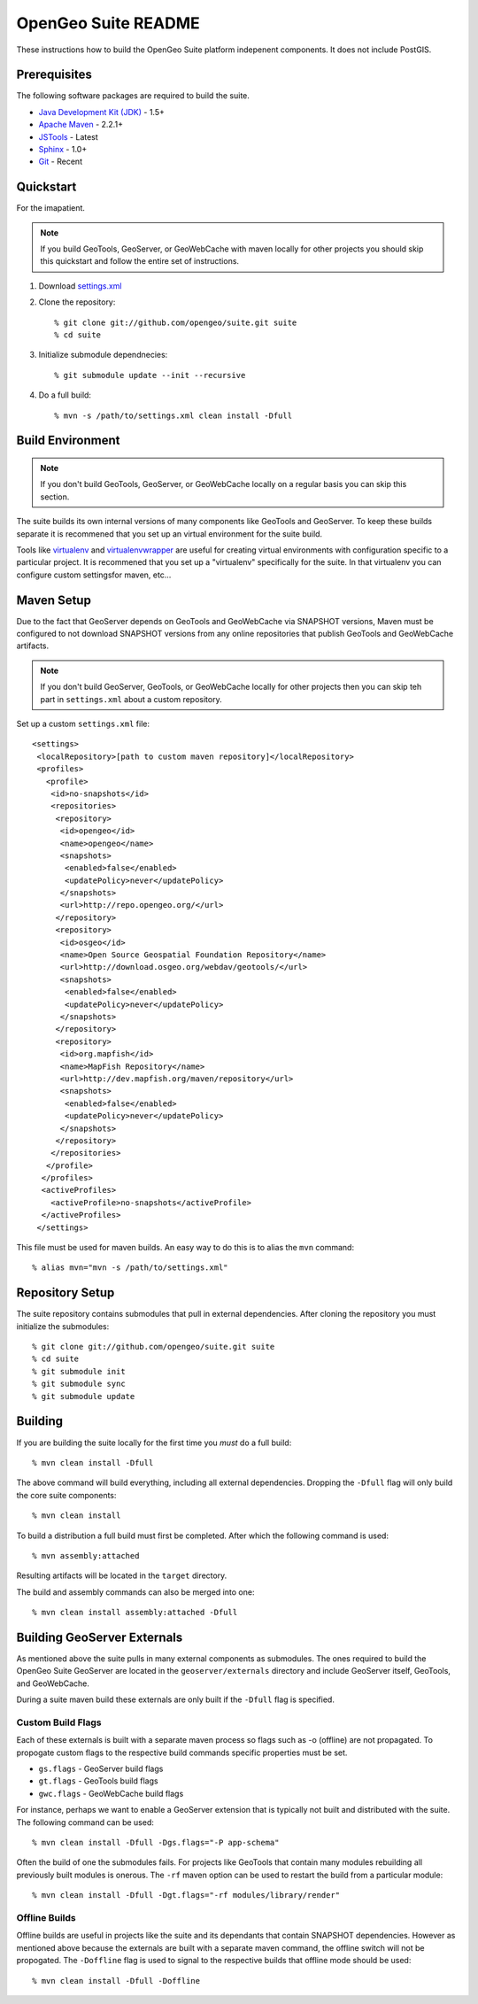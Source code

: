 OpenGeo Suite README
====================

These instructions how to build the OpenGeo Suite platform indepenent 
components. It does not include PostGIS. 

Prerequisites
-------------

The following software packages are required to build the suite.

* `Java Development Kit (JDK) <http://www.oracle.com/technetwork/java/javase/downloads/index-jdk5-jsp-142662.html>`_ - 1.5+
* `Apache Maven <http://maven.apache.org/download.html>`_ - 2.2.1+
* `JSTools <https://github.com/whitmo/jstools>`_ - Latest
* `Sphinx <http://sphinx.pocoo.org/>`_ - 1.0+
* `Git <http://git-scm.com/>`_ - Recent

Quickstart
----------

For the imapatient.

.. note::

   If you build GeoTools, GeoServer, or GeoWebCache with maven locally for other   projects you should skip this quickstart and follow the entire set of 
   instructions.

#. Download `settings.xml <https://raw.github.com/opengeo/suite/master/build/settings.xml>`_

#. Clone the repository:: 

     % git clone git://github.com/opengeo/suite.git suite
     % cd suite

#. Initialize submodule dependnecies::

     % git submodule update --init --recursive

#. Do a full build::

     % mvn -s /path/to/settings.xml clean install -Dfull

Build Environment
-----------------

.. note::

   If you don't build GeoTools, GeoServer, or GeoWebCache locally on a regular 
   basis you can skip this section.

The suite builds its own internal versions of many components like GeoTools and 
GeoServer. To keep these builds separate it is recommened that you set up an 
virtual environment for the suite build. 

Tools like `virtualenv <http://pypi.python.org/pypi/virtualenv>`_ and `virtualenvwrapper <http://www.doughellmann.com/projects/virtualenvwrapper/>`_
are useful for creating virtual environments with configuration specific to a   particular project. It is recommened that you set up a  "virtualenv" 
specifically for the suite. In that virtualenv you can configure custom settingsfor maven, etc...

Maven Setup
-----------

Due to the fact that GeoServer depends on GeoTools and GeoWebCache via 
SNAPSHOT versions, Maven must be configured to not download SNAPSHOT versions 
from any online repositories that publish GeoTools and GeoWebCache artifacts.

.. note::

   If you don't build GeoServer, GeoTools, or GeoWebCache locally for other 
   projects then you can skip teh part in ``settings.xml`` about a custom 
   repository.

Set up a custom ``settings.xml`` file::

  <settings>
   <localRepository>[path to custom maven repository]</localRepository>
   <profiles>
     <profile>
      <id>no-snapshots</id>
      <repositories>
       <repository>
        <id>opengeo</id>
        <name>opengeo</name>
        <snapshots>
         <enabled>false</enabled>
         <updatePolicy>never</updatePolicy>
        </snapshots>
        <url>http://repo.opengeo.org/</url>
       </repository>
       <repository>
        <id>osgeo</id>
        <name>Open Source Geospatial Foundation Repository</name>
        <url>http://download.osgeo.org/webdav/geotools/</url>
        <snapshots>
         <enabled>false</enabled>
         <updatePolicy>never</updatePolicy>
        </snapshots>
       </repository>
       <repository>
        <id>org.mapfish</id>
        <name>MapFish Repository</name>
        <url>http://dev.mapfish.org/maven/repository</url>
        <snapshots>
         <enabled>false</enabled>
         <updatePolicy>never</updatePolicy>
        </snapshots>
       </repository>
      </repositories>
     </profile>
    </profiles>
    <activeProfiles>
      <activeProfile>no-snapshots</activeProfile>
    </activeProfiles>
   </settings>
 
This file must be used for maven builds. An easy way to do this is to alias
the ``mvn`` command::

  % alias mvn="mvn -s /path/to/settings.xml"

Repository Setup
----------------

The suite repository contains submodules that pull in external dependencies. 
After cloning the repository you must initialize the submodules::

  % git clone git://github.com/opengeo/suite.git suite
  % cd suite
  % git submodule init
  % git submodule sync
  % git submodule update

Building
--------

If you are building the suite locally for the first time you *must* do a full 
build::

  % mvn clean install -Dfull

The above command will build everything, including all external dependencies.
Dropping the ``-Dfull`` flag will only build the core suite components::

  % mvn clean install

To build a distribution a full build must first be completed. After which the 
following command is used::

  % mvn assembly:attached 

Resulting artifacts will be located in the ``target`` directory. 

The build and assembly commands can also be merged into one::

  % mvn clean install assembly:attached -Dfull

Building GeoServer Externals
----------------------------

As mentioned above the suite pulls in many external components as submodules. 
The ones required to build the OpenGeo Suite GeoServer are located in the 
``geoserver/externals`` directory and include GeoServer itself, GeoTools, and 
GeoWebCache. 

During a suite maven build these externals are only built if the ``-Dfull`` flag
is specified. 

Custom Build Flags
^^^^^^^^^^^^^^^^^^

Each of these externals is built with a separate maven process so 
flags such as -o (offline) are not propagated. To propogate custom flags to the
respective build commands specific properties must be set.

* ``gs.flags`` - GeoServer build flags
* ``gt.flags`` - GeoTools build flags
* ``gwc.flags`` - GeoWebCache build flags

For instance, perhaps we want to enable a GeoServer extension that is typically
not built and distributed with the suite. The following command can be used::

  % mvn clean install -Dfull -Dgs.flags="-P app-schema"

Often the build of one the submodules fails. For projects like GeoTools that 
contain many modules rebuilding all previously built modules is onerous. The 
``-rf`` maven option can be used to restart the build from a particular module::

  % mvn clean install -Dfull -Dgt.flags="-rf modules/library/render"

Offline Builds
^^^^^^^^^^^^^^

Offline builds are useful in projects like the suite and its dependants that 
contain SNAPSHOT dependencies. However as mentioned above because the externals
are built with a separate maven command, the offline switch will not be 
propogated. The ``-Doffline`` flag is used to signal to the respective builds
that offline mode should be used::

  % mvn clean install -Dfull -Doffline






